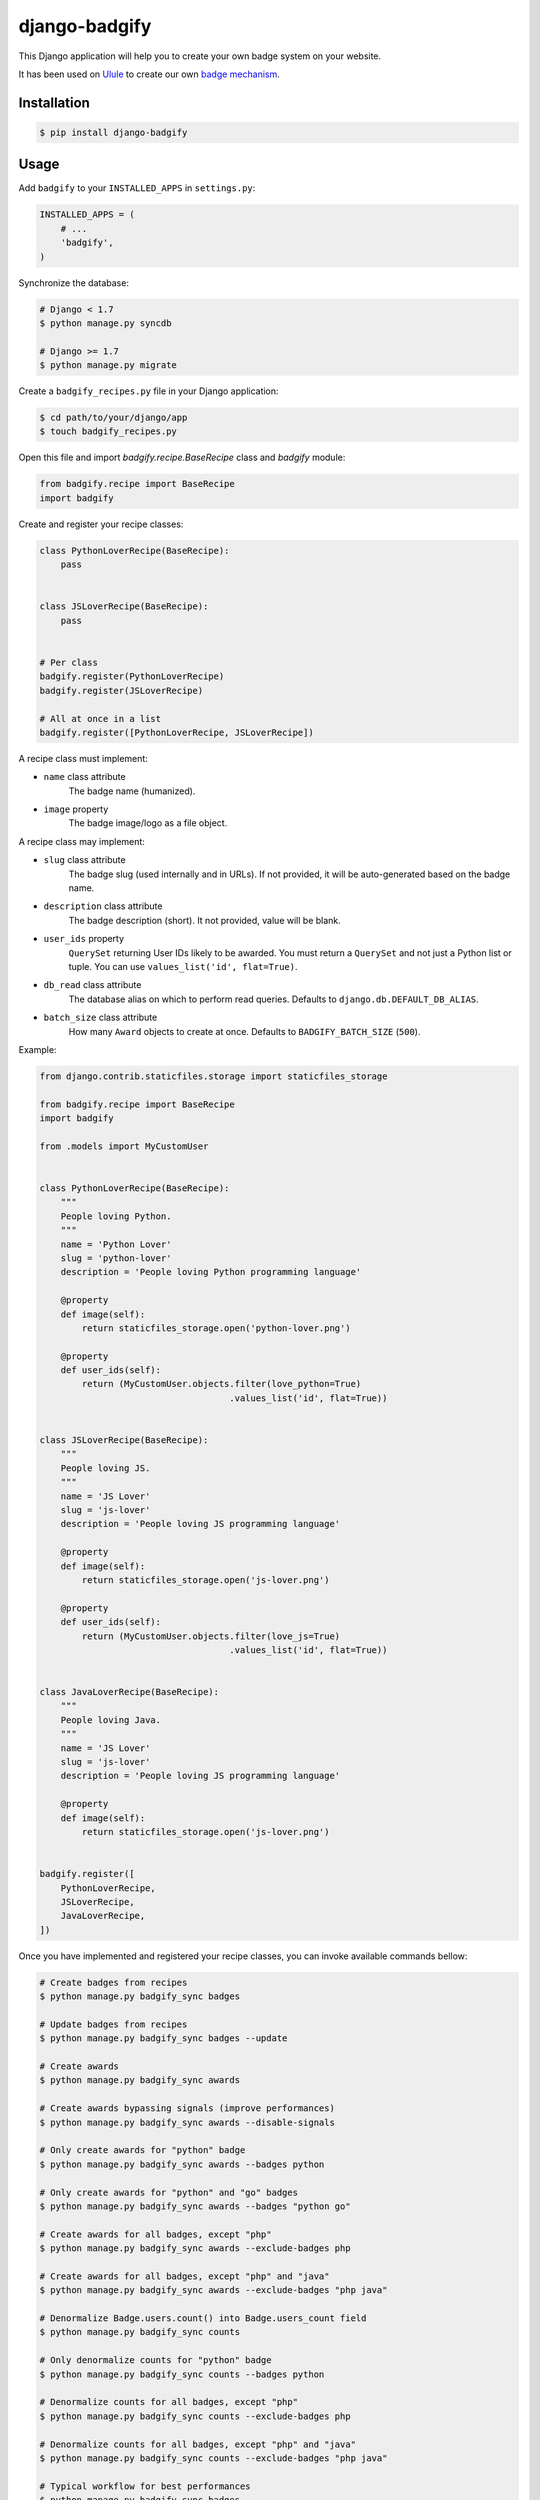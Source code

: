 django-badgify
==============

This Django application will help you to create your own badge system on your website.

It has been used on `Ulule <http://www.ulule.com>`_ to create our own `badge mechanism <http://www.ulule.com/badges/>`_.

.. image:: https://secure.travis-ci.org/ulule/django-badgify.png?branch=master
    :alt: Build Status
    :target: http://travis-ci.org/ulule/django-badgify

Installation
------------

.. code-block:: bash

    $ pip install django-badgify

Usage
-----

Add ``badgify`` to your ``INSTALLED_APPS`` in ``settings.py``:

.. code-block:: python

    INSTALLED_APPS = (
        # ...
        'badgify',
    )

Synchronize the database:

.. code-block:: bash

    # Django < 1.7
    $ python manage.py syncdb

    # Django >= 1.7
    $ python manage.py migrate

Create a ``badgify_recipes.py`` file in your Django application:

.. code-block:: bash

    $ cd path/to/your/django/app
    $ touch badgify_recipes.py

Open this file and import `badgify.recipe.BaseRecipe` class and `badgify` module:

.. code-block:: python

    from badgify.recipe import BaseRecipe
    import badgify

Create and register your recipe classes:

.. code-block:: python

    class PythonLoverRecipe(BaseRecipe):
        pass


    class JSLoverRecipe(BaseRecipe):
        pass


    # Per class
    badgify.register(PythonLoverRecipe)
    badgify.register(JSLoverRecipe)

    # All at once in a list
    badgify.register([PythonLoverRecipe, JSLoverRecipe])

A recipe class must implement:

* ``name`` class attribute
    The badge name (humanized).

* ``image`` property
    The badge image/logo as a file object.

A recipe class may implement:

* ``slug`` class attribute
    The badge slug (used internally and in URLs).
    If not provided, it will be auto-generated based on the badge name.

* ``description`` class attribute
    The badge description (short).
    It not provided, value will be blank.

* ``user_ids`` property
    ``QuerySet`` returning User IDs likely to be awarded. You must return a
    ``QuerySet`` and not just a Python list or tuple. You can use
    ``values_list('id', flat=True)``.

* ``db_read`` class attribute
    The database alias on which to perform read queries.
    Defaults to ``django.db.DEFAULT_DB_ALIAS``.

* ``batch_size`` class attribute
    How many ``Award`` objects to create at once.
    Defaults to ``BADGIFY_BATCH_SIZE`` (``500``).

Example:

.. code-block:: python

    from django.contrib.staticfiles.storage import staticfiles_storage

    from badgify.recipe import BaseRecipe
    import badgify

    from .models import MyCustomUser


    class PythonLoverRecipe(BaseRecipe):
        """
        People loving Python.
        """
        name = 'Python Lover'
        slug = 'python-lover'
        description = 'People loving Python programming language'

        @property
        def image(self):
            return staticfiles_storage.open('python-lover.png')

        @property
        def user_ids(self):
            return (MyCustomUser.objects.filter(love_python=True)
                                        .values_list('id', flat=True))


    class JSLoverRecipe(BaseRecipe):
        """
        People loving JS.
        """
        name = 'JS Lover'
        slug = 'js-lover'
        description = 'People loving JS programming language'

        @property
        def image(self):
            return staticfiles_storage.open('js-lover.png')

        @property
        def user_ids(self):
            return (MyCustomUser.objects.filter(love_js=True)
                                        .values_list('id', flat=True))


    class JavaLoverRecipe(BaseRecipe):
        """
        People loving Java.
        """
        name = 'JS Lover'
        slug = 'js-lover'
        description = 'People loving JS programming language'

        @property
        def image(self):
            return staticfiles_storage.open('js-lover.png')


    badgify.register([
        PythonLoverRecipe,
        JSLoverRecipe,
        JavaLoverRecipe,
    ])

Once you have implemented and registered your recipe classes, you can invoke
available commands bellow:

.. code-block:: bash

    # Create badges from recipes
    $ python manage.py badgify_sync badges

    # Update badges from recipes
    $ python manage.py badgify_sync badges --update

    # Create awards
    $ python manage.py badgify_sync awards

    # Create awards bypassing signals (improve performances)
    $ python manage.py badgify_sync awards --disable-signals

    # Only create awards for "python" badge
    $ python manage.py badgify_sync awards --badges python

    # Only create awards for "python" and "go" badges
    $ python manage.py badgify_sync awards --badges "python go"

    # Create awards for all badges, except "php"
    $ python manage.py badgify_sync awards --exclude-badges php

    # Create awards for all badges, except "php" and "java"
    $ python manage.py badgify_sync awards --exclude-badges "php java"

    # Denormalize Badge.users.count() into Badge.users_count field
    $ python manage.py badgify_sync counts

    # Only denormalize counts for "python" badge
    $ python manage.py badgify_sync counts --badges python

    # Denormalize counts for all badges, except "php"
    $ python manage.py badgify_sync counts --exclude-badges php

    # Denormalize counts for all badges, except "php" and "java"
    $ python manage.py badgify_sync counts --exclude-badges "php java"

    # Typical workflow for best performances
    $ python manage.py badgify_sync badges
    $ python manage.py badgify_sync awards --disable-signals
    $ python manage.py badgify_sync counts

    # WARNING: if you delete awards to start again with a fresh table
    # don't forget to update Badge.users_count field. Or use this command:
    $ python manage.py badgify_reset

    # Typical workflow for best performances if you want to recompute awards
    $ python manage.py badgify_reset
    $ python manage.py badgify_sync awards --disable-signals
    $ python manage.py badgify_sync counts

Templatetags
------------

badgify_badges
..............

Takes two optional arguments:

* ``user``: a ``User`` object
* ``username``: a ``User`` username

Without any argument, displays all badges. Otherwise, badges awarded by the given user.

.. code-block:: html+django

    {% load badgify_tags %}

    {% badgify_badges as badges %}
    {% badgify_badges username="johndoe" as badges %}
    {% badgify_badges user=user as badges %}

    {% for badge in badges %}
        {{ badge.name }}
    {% endfor %}

Custom Models
-------------

**django-badgify** lets you define your own model classes for ``Badge`` and ``Award``
models. That can be pretty useful for i18n stuff
(example: `django-transmetta <https://github.com/Yaco-Sistemas/django-transmeta/>`_ support),
adding custom fields, methods or properties.

Your models must inherit from ``badgify.models.base`` model classes:

.. code-block:: python

    # yourapp.models

    from badgify.models import base


    class Badge(base.Badge):
        # you own fields / logic here
        class Meta(base.Badge.Meta):
            abstract = False


    class Award(base.Award):
        # you own fields / logic here
        class Meta(base.Award.Meta):
            abstract = False


Then tell the application to use them in place of default ones in your ``settings.py`` module:

.. code-block:: python

    # yourapp.settings

    BADGIFY_BADGE_MODEL = 'yourapp.models.Badge'
    BADGIFY_AWARD_MODEL = 'yourapp.models.Award'

Settings
--------

You can altere the application behavior by defining settings in your ``settings.py``
module.

All application settings are prefixed with ``BADGIFY_``.

``BADGIFY_BADGE_IMAGE_UPLOAD_ROOT``
...................................

The root path for ``Badge``  model ``ImageField``.

``BADGIFY_BADGE_IMAGE_UPLOAD_URL``
..................................

The URL ``Badge``  model ``ImageField``.

``BADGIFY_BADGE_IMAGE_UPLOAD_STORAGE``
......................................

Your own ``django.core.files.storage`` storage instance.

``BADGIFY_BADGE_LIST_VIEW_PAGINATE_BY``
.......................................

Number of badges to display on the badge list page.

``BADGIFY_BADGE_DETAIL_VIEW_PAGINATE_BY``
.........................................

Number of awarded users to display on the badge detail page.

``BADGIFY_BADGE_MODEL``
.......................

Your own concrete ``Badge`` model class as module path.

Example: ``yourapp.models.Badge``.

``BADGIFY_AWARD_MODEL``
.......................

Your own concrete ``Award`` model class as module path.

Example: ``yourapp.models.Award``.

``BADGIFY_BATCH_SIZE``
......................

Maximum number of ``Award`` objects to create at once.

Defaults to ``500``.

Contribute
----------

.. code-block:: bash

    # Don't have pip?
    $ sudo easy_install pip

    # Don't already have virtualenv?
    $ sudo pip install virtualenv

    # Clone and install dependencies
    $ git clone https://github.com/ulule/django-badgify.git
    $ cd django-badgify
    $ make install

    # Launch tests
    $ make test

    # Launch example project
    $ make serve

Compatibility
-------------

- Python 2.6: Django 1.5, 1.6
- python 2.7: Django 1.5, 1.6, 1.7, 1.8
- Python 3.3: Django 1.5, 1.6, 1.7, 1.8
- Python 3.4: Django 1.5, 1.6, 1.7, 1.8

